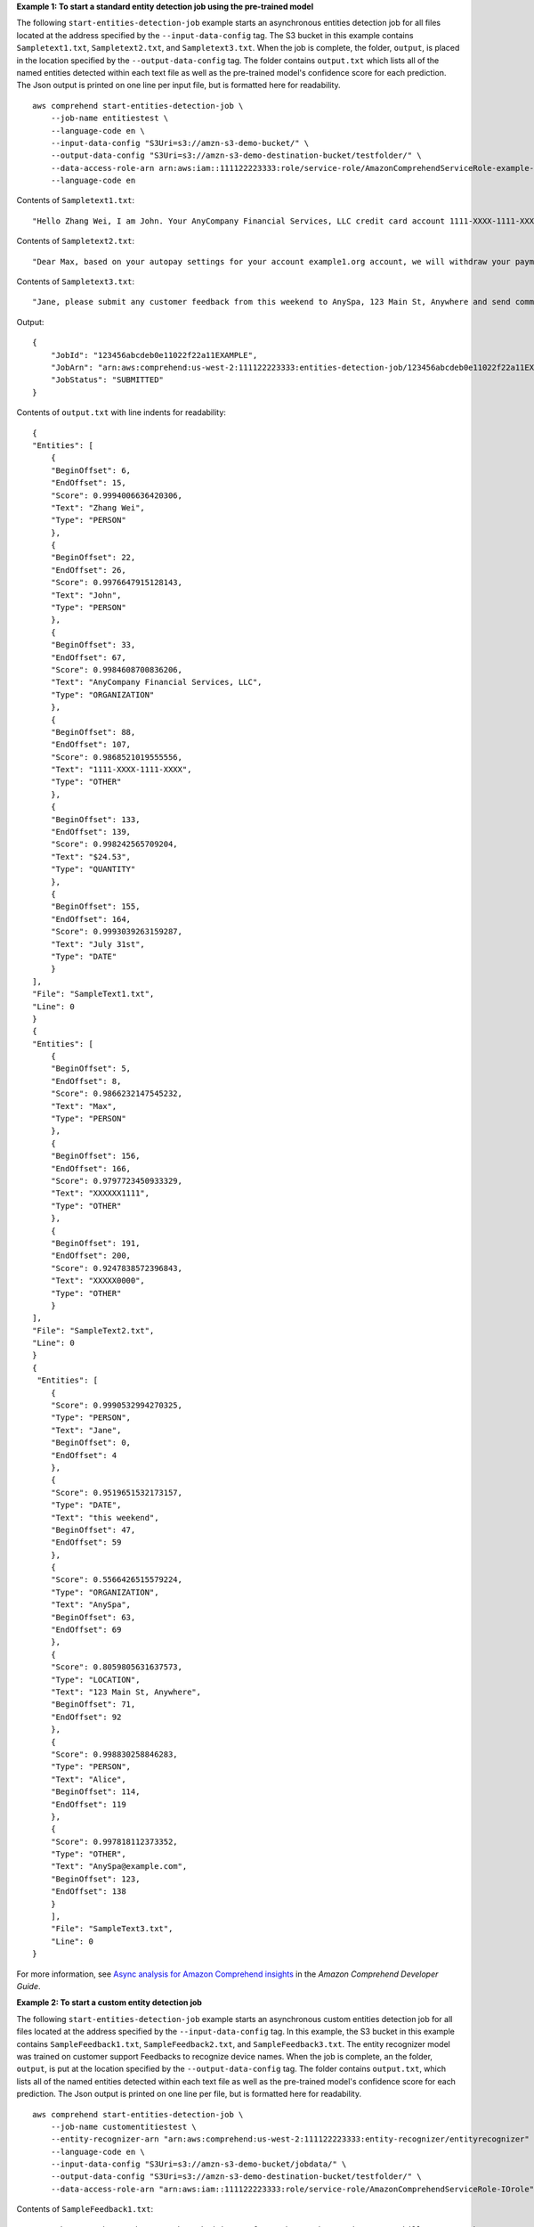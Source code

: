 **Example 1: To start a standard entity detection job using the pre-trained model**

The following ``start-entities-detection-job`` example starts an asynchronous entities detection job for all files located at the address specified by
the ``--input-data-config`` tag. The S3 bucket in this example contains ``Sampletext1.txt``, ``Sampletext2.txt``, and ``Sampletext3.txt``. 
When the job is complete, the folder, ``output``, is placed in the location specified by the ``--output-data-config`` tag. The folder contains 
``output.txt`` which lists all of the named entities detected within each text file as well as the pre-trained model's confidence score for each prediction. 
The Json output is printed on one line per input file, but is formatted here for readability. ::

    aws comprehend start-entities-detection-job \
        --job-name entitiestest \
        --language-code en \
        --input-data-config "S3Uri=s3://amzn-s3-demo-bucket/" \
        --output-data-config "S3Uri=s3://amzn-s3-demo-destination-bucket/testfolder/" \
        --data-access-role-arn arn:aws:iam::111122223333:role/service-role/AmazonComprehendServiceRole-example-role \
        --language-code en

Contents of ``Sampletext1.txt``::

    "Hello Zhang Wei, I am John. Your AnyCompany Financial Services, LLC credit card account 1111-XXXX-1111-XXXX has a minimum payment of $24.53 that is due by July 31st."

Contents of ``Sampletext2.txt``::

    "Dear Max, based on your autopay settings for your account example1.org account, we will withdraw your payment on the due date from your bank account number XXXXXX1111 with the routing number XXXXX0000. "

Contents of ``Sampletext3.txt``:: 

    "Jane, please submit any customer feedback from this weekend to AnySpa, 123 Main St, Anywhere and send comments to Alice at AnySpa@example.com."

Output::

    {
        "JobId": "123456abcdeb0e11022f22a11EXAMPLE",
        "JobArn": "arn:aws:comprehend:us-west-2:111122223333:entities-detection-job/123456abcdeb0e11022f22a11EXAMPLE",
        "JobStatus": "SUBMITTED"
    }

Contents of ``output.txt`` with line indents for readability::

    {
    "Entities": [
        {
        "BeginOffset": 6,
        "EndOffset": 15,
        "Score": 0.9994006636420306,
        "Text": "Zhang Wei",
        "Type": "PERSON"
        },
        {
        "BeginOffset": 22,
        "EndOffset": 26,
        "Score": 0.9976647915128143,
        "Text": "John",
        "Type": "PERSON"
        },
        {
        "BeginOffset": 33,
        "EndOffset": 67,
        "Score": 0.9984608700836206,
        "Text": "AnyCompany Financial Services, LLC",
        "Type": "ORGANIZATION"
        },
        {
        "BeginOffset": 88,
        "EndOffset": 107,
        "Score": 0.9868521019555556,
        "Text": "1111-XXXX-1111-XXXX",
        "Type": "OTHER"
        },
        {
        "BeginOffset": 133,
        "EndOffset": 139,
        "Score": 0.998242565709204,
        "Text": "$24.53",
        "Type": "QUANTITY"
        },
        {
        "BeginOffset": 155,
        "EndOffset": 164,
        "Score": 0.9993039263159287,
        "Text": "July 31st",
        "Type": "DATE"
        }
    ],
    "File": "SampleText1.txt",
    "Line": 0
    }
    {
    "Entities": [
        {
        "BeginOffset": 5,
        "EndOffset": 8,
        "Score": 0.9866232147545232,
        "Text": "Max",
        "Type": "PERSON"
        },
        {
        "BeginOffset": 156,
        "EndOffset": 166,
        "Score": 0.9797723450933329,
        "Text": "XXXXXX1111",
        "Type": "OTHER"
        },
        {
        "BeginOffset": 191,
        "EndOffset": 200,
        "Score": 0.9247838572396843,
        "Text": "XXXXX0000",
        "Type": "OTHER"
        }
    ],
    "File": "SampleText2.txt",
    "Line": 0
    }
    {
     "Entities": [
        {
        "Score": 0.9990532994270325,
        "Type": "PERSON",
        "Text": "Jane",
        "BeginOffset": 0,
        "EndOffset": 4
        },
        {
        "Score": 0.9519651532173157,
        "Type": "DATE",
        "Text": "this weekend",
        "BeginOffset": 47,
        "EndOffset": 59
        },
        {
        "Score": 0.5566426515579224,
        "Type": "ORGANIZATION",
        "Text": "AnySpa",
        "BeginOffset": 63,
        "EndOffset": 69
        },
        {
        "Score": 0.8059805631637573,
        "Type": "LOCATION",
        "Text": "123 Main St, Anywhere",
        "BeginOffset": 71,
        "EndOffset": 92
        },
        {
        "Score": 0.998830258846283,
        "Type": "PERSON",
        "Text": "Alice",
        "BeginOffset": 114,
        "EndOffset": 119
        },
        {
        "Score": 0.997818112373352,
        "Type": "OTHER",
        "Text": "AnySpa@example.com",
        "BeginOffset": 123,
        "EndOffset": 138
        }
        ],
        "File": "SampleText3.txt",
        "Line": 0
    }
    

For more information, see `Async analysis for Amazon Comprehend insights <https://docs.aws.amazon.com/comprehend/latest/dg/api-async-insights.html>`__ in the *Amazon Comprehend Developer Guide*.

**Example 2: To start a custom entity detection job**

The following ``start-entities-detection-job`` example starts an asynchronous custom entities detection job for all files located at the address specified by
the ``--input-data-config`` tag. In this example, the S3 bucket in this example contains ``SampleFeedback1.txt``, ``SampleFeedback2.txt``, and ``SampleFeedback3.txt``. 
The entity recognizer model was trained on customer support Feedbacks to recognize device names. When the job is complete, an the folder, ``output``, is put at the location specified by the ``--output-data-config`` tag. The folder contains 
``output.txt``, which lists all of the named entities detected within each text file as well as the pre-trained model's confidence score for each prediction. The Json output is printed on one line per file, but is formatted here for readability. ::

    aws comprehend start-entities-detection-job \
        --job-name customentitiestest \
        --entity-recognizer-arn "arn:aws:comprehend:us-west-2:111122223333:entity-recognizer/entityrecognizer" \
        --language-code en \
        --input-data-config "S3Uri=s3://amzn-s3-demo-bucket/jobdata/" \
        --output-data-config "S3Uri=s3://amzn-s3-demo-destination-bucket/testfolder/" \
        --data-access-role-arn "arn:aws:iam::111122223333:role/service-role/AmazonComprehendServiceRole-IOrole" 

Contents of ``SampleFeedback1.txt``::

    "I've been on the AnyPhone app have had issues for 24 hours when trying to pay bill. Cannot make payment. Sigh. | Oh man! Lets get that app up and running. DM me, and we can get to work!"

Contents of ``SampleFeedback2.txt``::

    "Hi, I have a discrepancy with my new bill. Could we get it sorted out? A rep added stuff I didnt sign up for when I did my AnyPhone 10 upgrade. | We can absolutely get this sorted!"

Contents of ``SampleFeedback3.txt``::

    "Is the by 1 get 1 free AnySmartPhone promo still going on? | Hi Christian! It ended yesterday, send us a DM if you have any questions and we can take a look at your options!"

Output::

    {
        "JobId": "019ea9edac758806850fa8a79ff83021",
        "JobArn": "arn:aws:comprehend:us-west-2:111122223333:entities-detection-job/019ea9edac758806850fa8a79ff83021",
        "JobStatus": "SUBMITTED"
    }

Contents of ``output.txt`` with line indents for readability::

    {
    "Entities": [
        {
        "BeginOffset": 17,
        "EndOffset": 25,
        "Score": 0.9999728210205924,
        "Text": "AnyPhone",
        "Type": "DEVICE"
        }
    ],
    "File": "SampleFeedback1.txt",
    "Line": 0
    }
    {
    "Entities": [
        {
        "BeginOffset": 123,
        "EndOffset": 133,
        "Score": 0.9999892116761524,
        "Text": "AnyPhone 10",
        "Type": "DEVICE"
        }
    ],
    "File": "SampleFeedback2.txt",
    "Line": 0
    }
    {
    "Entities": [
        {
        "BeginOffset": 23,
        "EndOffset": 35,
        "Score": 0.9999971389852362,
        "Text": "AnySmartPhone",
        "Type": "DEVICE"
        }
    ],
    "File": "SampleFeedback3.txt",
    "Line": 0
    }

For more information, see `Custom entity recognition <https://docs.aws.amazon.com/comprehend/latest/dg/custom-entity-recognition.html>`__ in the *Amazon Comprehend Developer Guide*.